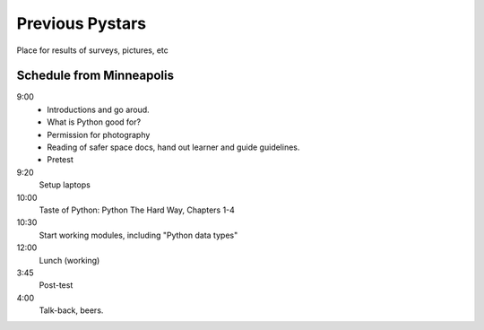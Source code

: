 Previous Pystars
==================

Place for results of surveys, pictures, etc

Schedule from Minneapolis
----------------------------
9:00
    * Introductions and go aroud. 
    * What is Python good for?
    * Permission for photography
    * Reading of safer space docs, hand out learner and guide guidelines.
    * Pretest

9:20
    Setup laptops

10:00
    Taste of Python:  Python The Hard Way, Chapters 1-4

10:30
    Start working modules, including "Python data types"

12:00
    Lunch (working)

3:45
    Post-test

4:00
    Talk-back, beers.
